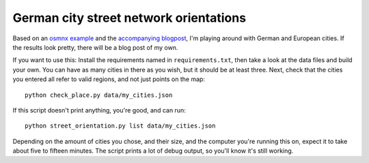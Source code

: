 German city street network orientations
---------------------------------------

Based on an `osmnx example`_ and the `accompanying blogpost`_, I'm playing
around with German and European cities. If the results look pretty, there will
be a blog post of my own.

If you want to use this: Install the requirements named in
``requirements.txt``, then take a look at the data files and build your own.
You can have as many cities in there as you wish, but it should be at least
three. Next, check that the cities you entered all refer to valid regions, and
not just points on the map::

    python check_place.py data/my_cities.json

If this script doesn't print anything, you're good, and can run::

    python street_orientation.py list data/my_cities.json

Depending on the amount of cities you chose, and their size, and the computer
you're running this on, expect it to take about five to fifteen minutes. The
script prints a lot of debug output, so you'll know it's still working.

.. _osmnx example: https://github.com/gboeing/osmnx-examples/blob/master/notebooks/17-street-network-orientations.ipynb
.. _accompanying blogpost: http://geoffboeing.com/2018/07/comparing-city-street-orientations/
